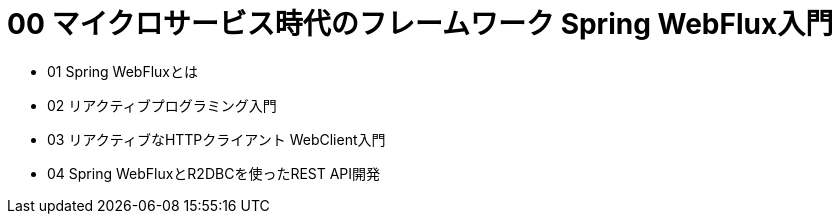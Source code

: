 :toc: left
:toctitle: 目次
:sectnums:
:sectanchors:
:sectinks:
:chapter-label:

= 00 マイクロサービス時代のフレームワーク Spring WebFlux入門

* 01 Spring WebFluxとは
* 02 リアクティブプログラミング入門
* 03 リアクティブなHTTPクライアント WebClient入門
* 04 Spring WebFluxとR2DBCを使ったREST API開発
